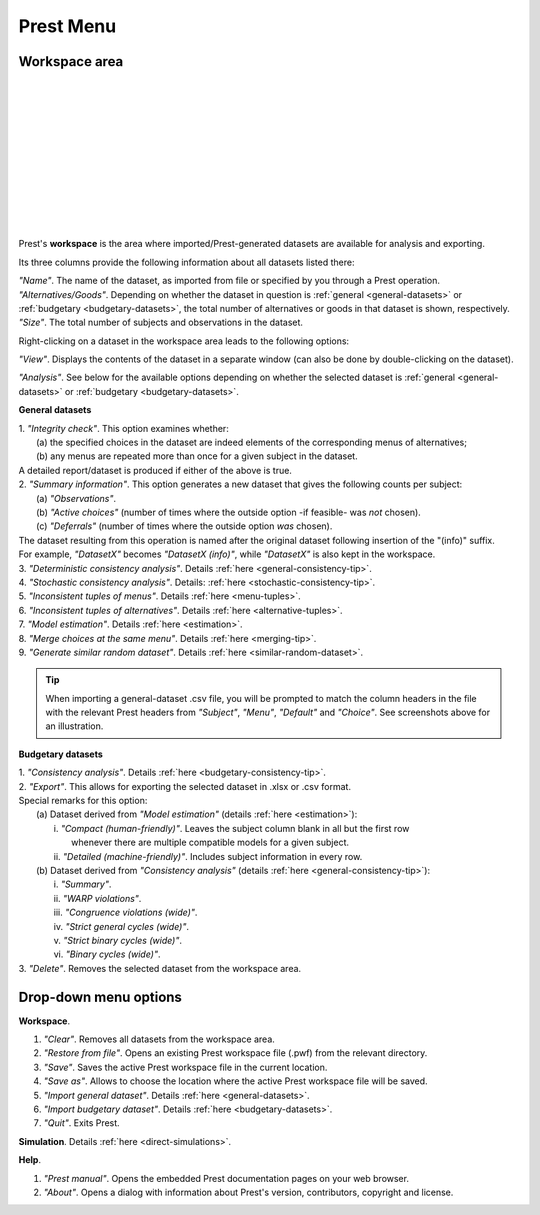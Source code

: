 Prest Menu
==========

Workspace area
--------------

.. image:: ../_static/images/workspace1.png
  :width: 87.21%
  :target: ../build/html/workspace/index.html

| 

.. image:: ../_static/images/workspace2.png
  :width: 87.21%
  :target: ../build/html/workspace/index.html

|

.. image:: ../_static/images/workspace3.png
  :width: 87.21%
  :target: ../build/html/workspace/index.html

| 

.. image:: ../_static/images/workspace4.png
  :width: 87.21%
  :target: ../build/html/workspace/index.html

| 

.. image:: ../_static/images/workspace5.png
  :width: 87.21%
  :target: ../build/html/workspace/index.html

| 

.. image:: ../_static/images/workspace6.png
  :width: 87.21%
  :target: ../build/html/workspace/index.html

|

.. image:: ../_static/images/workspace7.png
  :width: 87.21%
  :target: ../build/html/workspace/index.html

| 

.. image:: ../_static/images/workspace8.png
  :width: 87.21%
  :target: ../build/html/workspace/index.html

| 

.. image:: ../_static/images/workspace9.png
  :width: 87.21%
  :target: ../build/html/workspace/index.html

| 

.. image:: ../_static/images/workspace10.png
  :width: 87.21%
  :target: ../build/html/workspace/index.html

|

.. image:: ../_static/images/workspace11.png
  :width: 87.21%
  :target: ../build/html/workspace/index.html

|

Prest's **workspace** is the area where imported/Prest-generated datasets
are available for analysis and exporting.

Its three columns provide the following information about all datasets listed there:

| *"Name"*. The name of the dataset, as imported from file or specified by you through a Prest operation.
   
| *"Alternatives/Goods"*. Depending on whether the dataset in question is :ref:`general <general-datasets>` or :ref:`budgetary <budgetary-datasets>`, the total number of alternatives or goods in that dataset is shown, respectively.
   
| *"Size"*. The total number of subjects and observations in the dataset.

Right-clicking on a dataset in the workspace area leads to the following options:

*"View"*. Displays the contents of the dataset in a separate window (can also be done by double-clicking on the dataset).
   
*"Analysis"*. See below for the available options depending on whether 
the selected dataset is :ref:`general <general-datasets>` or :ref:`budgetary <budgetary-datasets>`.

**General datasets**

| 1. *"Integrity check"*. This option examines whether:
|    (a) the specified choices in the dataset are indeed elements of the corresponding menus of alternatives;
|    (b) any menus are repeated more than once for a given subject in the dataset.
| A detailed report/dataset is produced if either of the above is true.

| 2. *"Summary information"*. This option generates a new dataset that gives the following counts per subject: 
|    (a) *"Observations"*.
|    (b) *"Active choices"* (number of times where the outside option -if feasible-  was *not* chosen).
|    (c) *"Deferrals"* (number of times where the outside option *was* chosen).
| The dataset resulting from this operation is named after the original dataset following insertion of the "(info)" suffix. 
| For example, *"DatasetX"* becomes *"DatasetX (info)"*, while *"DatasetX"* is also kept in the workspace.
			   
| 3. *"Deterministic consistency analysis"*. Details :ref:`here <general-consistency-tip>`. 

| 4. *"Stochastic consistency analysis"*. Details: :ref:`here <stochastic-consistency-tip>`.

| 5. *"Inconsistent tuples of menus"*. Details :ref:`here <menu-tuples>`. 
		
| 6. *"Inconsistent tuples of alternatives"*. Details :ref:`here <alternative-tuples>`.

| 7. *"Model estimation"*. Details :ref:`here <estimation>`.

| 8. *"Merge choices at the same menu"*. Details :ref:`here <merging-tip>`.

| 9. *"Generate similar random dataset"*. Details :ref:`here <similar-random-dataset>`.
       	 
.. tip::  
     When importing a general-dataset .csv file, you will be prompted to match the column headers in the file 
     with the relevant Prest headers from *"Subject"*, *"Menu"*, *"Default"* and *"Choice"*. 
     See screenshots above for an illustration.

**Budgetary datasets** 

| 1. *"Consistency analysis"*. Details :ref:`here <budgetary-consistency-tip>`.

| 2. *"Export"*. This allows for exporting the selected dataset in .xlsx or .csv format. 
| Special remarks for this option:
|     (a) Dataset derived from *"Model estimation"* (details :ref:`here <estimation>`):
|          i.   *"Compact (human-friendly)"*. Leaves the subject column blank in all but the first row 
|               whenever there are multiple compatible models for a given subject.
|          ii.  *"Detailed (machine-friendly)"*. Includes subject information in every row.
|     (b) Dataset derived from *"Consistency analysis"* (details :ref:`here <general-consistency-tip>`):
|          i.   *"Summary"*.
|          ii.  *"WARP violations"*.
|          iii. *"Congruence violations (wide)"*.
|          iv.  *"Strict general cycles (wide)"*.
|          v.   *"Strict binary cycles (wide)"*.
|          vi.  *"Binary cycles (wide)"*.

| 3. *"Delete"*. Removes the selected dataset from the workspace area.

Drop-down menu options
----------------------

**Workspace**.

(1) *"Clear"*. Removes all datasets from the workspace area.
	  
(2) *"Restore from file"*. Opens an existing Prest workspace file (.pwf) from the relevant directory.
	  
(3) *"Save"*. Saves the active Prest workspace file in the current location.
	  
(4) *"Save as"*. Allows to choose the location where the active Prest workspace file will be saved.
	  
(5) *"Import general dataset"*. Details :ref:`here <general-datasets>`.
	  
(6) *"Import budgetary dataset"*. Details :ref:`here <budgetary-datasets>`.
	  
(7) *"Quit"*. Exits Prest.

**Simulation**. Details :ref:`here <direct-simulations>`.
  
**Help**.

(1) *"Prest manual"*. Opens the embedded Prest documentation pages on your web browser.

(2) *"About"*. Opens a dialog with information about Prest's version, contributors, copyright and license. 	  
